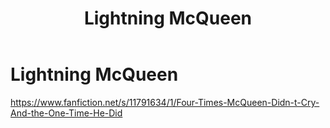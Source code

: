 #+TITLE: Lightning McQueen

* Lightning McQueen
:PROPERTIES:
:Author: Fearless-Benefit
:Score: 1
:DateUnix: 1587254794.0
:DateShort: 2020-Apr-19
:END:
[[https://www.fanfiction.net/s/11791634/1/Four-Times-McQueen-Didn-t-Cry-And-the-One-Time-He-Did]]

